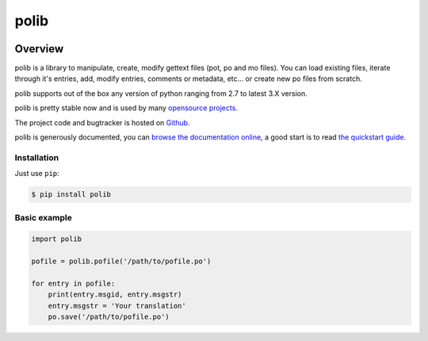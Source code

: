 =====
polib
=====

|pypi-version| |pypi-stats| |build-status-image| |codecov-image| |documentation-status-image| |py-versions|

Overview
--------

polib is a library to manipulate, create, modify gettext files (pot, po and mo
files). You can load existing files, iterate through it's entries, add, modify
entries, comments or metadata, etc... or create new po files from scratch.

polib supports out of the box any version of python ranging from 2.7 to latest
3.X version.

polib is pretty stable now and is used by many 
`opensource projects <http://polib.readthedocs.org/en/latest/projects.html>`_.

The project code and bugtracker is hosted on 
`Github <https://github.com/izimobil/polib/>`_.

polib is generously documented, you can `browse the documentation online 
<http://polib.readthedocs.org/>`_, a good start is to read 
`the quickstart guide  <http://polib.readthedocs.org/en/latest/quickstart.html>`_.


Installation
~~~~~~~~~~~~

Just use ``pip``:

.. code:: bash

    $ pip install polib


Basic example
~~~~~~~~~~~~~

.. code:: python

    import polib

    pofile = polib.pofile('/path/to/pofile.po')

    for entry in pofile:
        print(entry.msgid, entry.msgstr)
        entry.msgstr = 'Your translation'
        po.save('/path/to/pofile.po')
    


.. |build-status-image| image:: https://secure.travis-ci.org/izimobil/polib.svg?branch=master
   :target: http://travis-ci.org/izimobil/polib?branch=master
   :alt: Travis build

.. |codecov-image| image:: https://codecov.io/gh/izimobil/polib/branch/master/graph/badge.svg
  :target: https://codecov.io/gh/izimobil/polib

.. |pypi-version| image:: https://img.shields.io/pypi/v/polib.svg
   :target: https://pypi.python.org/pypi/djangorestframework-datatables
   :alt: Pypi version

.. |pypi-stats| image:: https://img.shields.io/pypi/dm/polib.svg
   :target: https://pypistats.org/packages/polib
   :alt: Pypi downloads

.. |documentation-status-image| image:: https://readthedocs.org/projects/polib/badge/?version=latest
   :target: http://polib.readthedocs.io/en/latest/?badge=latest
   :alt: Documentation Status

.. |py-versions| image:: https://img.shields.io/pypi/pyversions/polib.svg
   :target: https://img.shields.io/pypi/pyversions/polib.svg
   :alt: Python versions
